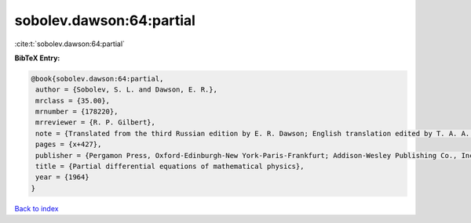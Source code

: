 sobolev.dawson:64:partial
=========================

:cite:t:`sobolev.dawson:64:partial`

**BibTeX Entry:**

.. code-block:: bibtex

   @book{sobolev.dawson:64:partial,
    author = {Sobolev, S. L. and Dawson, E. R.},
    mrclass = {35.00},
    mrnumber = {178220},
    mrreviewer = {R. P. Gilbert},
    note = {Translated from the third Russian edition by E. R. Dawson; English translation edited by T. A. A. Broadbent},
    pages = {x+427},
    publisher = {Pergamon Press, Oxford-Edinburgh-New York-Paris-Frankfurt; Addison-Wesley Publishing Co., Inc., Reading, Mass.-London},
    title = {Partial differential equations of mathematical physics},
    year = {1964}
   }

`Back to index <../By-Cite-Keys.html>`_
